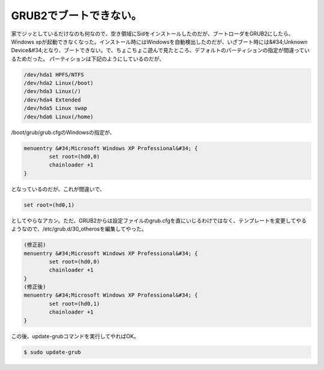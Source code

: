 ﻿GRUB2でブートできない。
############################


家でジッとしているだけなのも何なので、空き領域にSidをインストールしたのだが、ブートローダをGRUB2にしたら、Windows xpが起動できなくなった。インストール時にはWindowsを自動検出したのだが、いざブート時には&#34;Unknown Device&#34;となり、ブートできない。で、ちょこちょこ遊んで見たところ、デフォルトのパーティションの指定が間違っているためだった。
パーティションは下記のようにしているのだが、

.. code-block:: none

   /dev/hda1 HPFS/NTFS
   /dev/hda2 Linux(/boot)
   /dev/hda3 Linux(/)
   /dev/hda4 Extended
   /dev/hda5 Linux swap
   /dev/hda6 Linux(/home)


/boot/grub/grub.cfgのWindowsの指定が、

.. code-block:: none

   menuentry &#34;Microsoft Windows XP Professional&#34; {
           set root=(hd0,0)
           chainloader +1
   }


となっているのだが、これが間違いで、

.. code-block:: none

   set root=(hd0,1)


としてやらなアカン。ただ、GRUB2からは設定ファイルのgrub.cfgを直にいじるわけではなく、テンプレートを変更してやるようなので、/etc/grub.d/30_otherosを編集してやった。

.. code-block:: none

   (修正前)
   menuentry &#34;Microsoft Windows XP Professional&#34; {
           set root=(hd0,0)
           chainloader +1
   }
   (修正後)
   menuentry &#34;Microsoft Windows XP Professional&#34; {
           set root=(hd0,1)
           chainloader +1
   }


この後、update-grubコマンドを実行してやればOK。

.. code-block:: none

   $ sudo update-grub





.. author:: mkouhei
.. categories:: Debian, 
.. tags::


